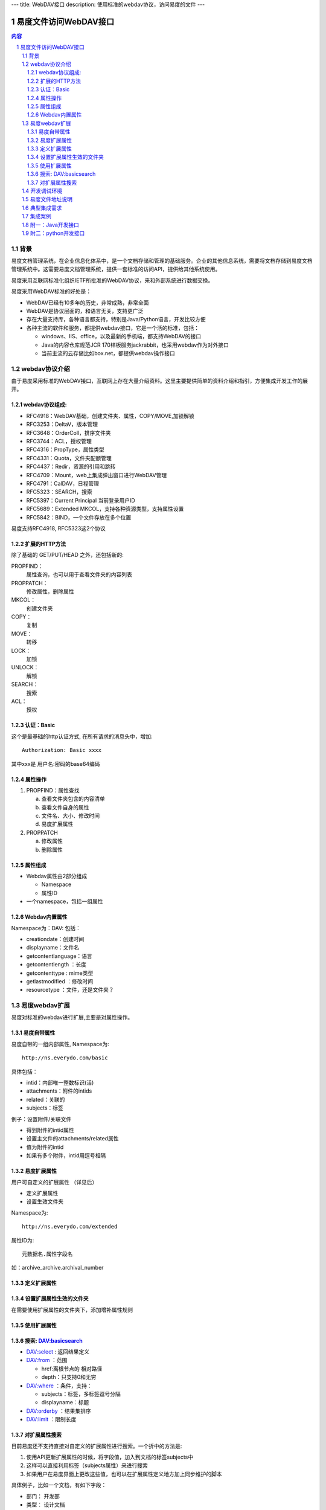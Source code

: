 ---
title: WebDAV接口 
description: 使用标准的webdav协议，访问易度的文件
---

==============================
易度文件访问WebDAV接口
==============================

.. contents:: 内容
.. sectnum::

背景
=========
易度文档管理系统，在企业信息化体系中，是一个文档存储和管理的基础服务。企业的其他信息系统，需要将文档存储到易度文档管理系统中。这需要易度文档管理系统，提供一套标准的访问API，提供给其他系统使用。

.. image:: img/arch.png

易度采用互联网标准化组织IETF所批准的WebDAV协议，来和外部系统进行数据交换。

易度采用WebDAV标准的好处是：

- WebDAV已经有10多年的历史，非常成熟，非常全面
- WebDAV是协议层面的，和语言无关，支持更广泛
- 存在大量支持库，各种语言都支持，特别是Java/Python语言，开发比较方便
- 各种主流的软件和服务，都提供webdav接口，它是一个活的标准，包括：

  - windows、IIS、office，以及最新的手机端，都支持WebDAV的接口
  - Java的内容仓库规范JCR 170样板服务jackrabbit，也采用webdav作为对外接口
  - 当前主流的云存储比如box.net，都提供webdav操作接口

webdav协议介绍
================
由于易度采用标准的WebDAV接口，互联网上存在大量介绍资料。这里主要提供简单的资料介绍和指引，方便集成开发工作的展开。

webdav协议组成:
------------------------
- RFC4918：WebDAV基础，创建文件夹、属性，COPY/MOVE,加锁解锁
- RFC3253：DeltaV，版本管理
- RFC3648：OrderColl，排序文件夹
- RFC3744：ACL，授权管理
- RFC4316：PropType，属性类型
- RFC4331：Quota，文件夹配额管理
- RFC4437：Redir，资源的引用和跳转
- RFC4709：Mount，web上集成弹出窗口进行WebDAV管理
- RFC4791：CalDAV，日程管理
- RFC5323：SEARCH，搜索
- RFC5397：Current Principal      当前登录用户ID
- RFC5689：Extended MKCOL，支持各种资源类型，支持属性设置
- RFC5842：BIND，一个文件存放在多个位置

易度支持RFC4918, RFC5323这2个协议

扩展的HTTP方法
-------------------------
除了基础的 GET/PUT/HEAD 之外，还包括新的:

PROPFIND：
   属性查询，也可以用于查看文件夹的内容列表
PROPPATCH：
   修改属性，删除属性
MKCOL：
   创建文件夹
COPY：
   复制
MOVE：
   转移
LOCK：
   加锁
UNLOCK：
   解锁
SEARCH：
   搜索
ACL：
   授权

认证：Basic
----------------------
这个是最基础的http认证方式, 在所有请求的消息头中，增加::

   Authorization: Basic xxxx 

其中xxx是 用户名:密码的base64编码 

属性操作
-------------------
1. PROPFIND：属性查找

   a) 查看文件夹包含的内容清单
   b) 查看文件自身的属性
   c) 文件名、大小、修改时间
   d) 易度扩展属性

2. PROPPATCH

   a) 修改属性
   b) 删除属性

属性组成
--------------
- Webdav属性由2部分组成 

  - Namespace
  - 属性ID
- 一个namespace，包括一组属性 

Webdav内置属性
--------------------
Namespace为：DAV: 包括： 

- creationdate：创建时间 
- displayname：文件名 
- getcontentlanguage：语言 
- getcontentlength ：长度 
- getcontenttype : mime类型 
- getlastmodified ：修改时间 
- resourcetype ：文件，还是文件夹？ 


易度webdav扩展
======================
易度对标准的webdav进行扩展,主要是对属性操作。

易度自带属性
----------------
易度自带的一组内部属性,  Namespace为::

   http://ns.everydo.com/basic

具体包括： 

- intid：内部唯一整数标识(活)
- attachments：附件的intids 
- related：关联的 
- subjects：标签 

例子：设置附件/关联文件

- 得到附件的intid属性 
- 设置主文件的attachments/related属性 
- 值为附件的intid 
- 如果有多个附件，intid用逗号相隔 

易度扩展属性
--------------------------
用户可自定义的扩展属性  （详见后） 

- 定义扩展属性 
- 设置生效文件夹 

Namespace为::

  http://ns.everydo.com/extended 

属性ID为::

       元数据名.属性字段名 

如：archive_archive.archival_number 

定义扩展属性
---------------
.. image:: img/metadata-list.png

.. image:: img/define-metadata.png

设置扩展属性生效的文件夹
--------------------------------
在需要使用扩展属性的文件夹下，添加增补属性规则 

.. image:: img/metadata-rule.png

使用扩展属性
---------------------
.. image:: img/use-metadata.png

搜索: DAV:basicsearch
-------------------------------
- DAV:select : 返回结果定义 
- DAV:from ：范围 

  - href:离根节点的 相对路径 
  - depth：只支持0和无穷 
- DAV:where ：条件，支持： 

  - subjects：标签，多标签逗号分隔 
  - displayname：标题 
- DAV:orderby ：结果集排序
- DAV:limit ：限制长度

对扩展属性搜索
-----------------------
目前易度还不支持直接对自定义的扩展属性进行搜索。一个折中的方法是:

1. 使用API更新扩展属性的时候，将字段值，加入到文档的标签subjects中
2. 这样可以直接利用标签（subjects属性）来进行搜索
3. 如果用户在易度界面上更改这些值，也可以在扩展属性定义地方加上同步维护的脚本

具体例子，比如一个文档，有如下字段：

- 部门： 开发部
- 类型： 设计文档

可以直接打上2个标签：开发部、设计文档，这样对subject就可以搜索了。

如果多个属性有重复的值，可以在值中加上前缀即可区分，比如 部门_开发部，类型_设计文档

开发调试环境
======================
- 可在线注册

  http://everydo.com/paas/signup.rst 

无需安装，在线调试, 永远最新版本 

易度文件地址说明
==========================
1. 文件上传，需要指定资源路径，比如:

   http://server/default/folder/abc.txt

2. 文件的下载地址: 就是资源路径

   http://server/default/folder/abc.txt

3. 文件的查看地址: 在资源路径加上/@@view.html

   http://server/default/folder/abc.txt/@@view.html

典型集成需求
==================
功能需求:

1. 上传文件
2. 设置附件
3. 设置分类标签
4. 设置扩展属性
5. 下载文件
6. 搜索文件

准备操作： 

- 为集成系统规划存档文件夹 
- 为集成系统开设一个集成专用帐号 
- 给这个帐号授权，允许上传文件 

集成： 

- 使用http basic进行登录认证 
- 使用标准的http put上传文件 
- 使用webdav扩展的proppatch设置属性 
- 使用webdav扩展的propfind查询属性 

集成案例
=============
- 京华OA

  - 文档审批完毕，直接进入易度 
  - 流程审批单转换为html，在易度中存档 
  - 自动设置文档附件 
  - 设置文档权限 
  - 在京华OA中，可直接预览 文档 
  - 在京华OA中，可直接查看相关文档 
  - 在京华OA中，可直接进行文档搜索

- 中软

附一：Java开发接口
================================
JAVA SDK：jackrabbit webdav library

- 支持4918，3253，3648，3744，5323，5842
- jackrabbit属于Java内容仓库(JCR)的一个参考实现，侧重服务端的实现。也包括webdav客户端访问库 
- http://jackrabbit.apache.org/jackrabbit-webdav-library.html 

- 更多库介绍： http://wiki.apache.org/jackrabbit/WebDAV 
- 中文使用资料： http://yiyu.iteye.com/blog/896302 

具体参看 `java demo 代码 <https://github.com/everydo/site-developer/tree/master/contents/developer/open/java>`__

- 查看文件夹和文件（PROPFIND）： 
- 修改属性（PROPPATCH）： 
- 上传文件（PUT）： 
- 搜索（SEARCH）： 
- 删除（DELETE）： 
- 下载（GET）： 
- 创建文件夹（MkCol）:
- 设置附件:
 
修改易度扩展属性::

    DavPropertySet newProps=new DavPropertySet();  
    DavPropertyNameSet removeProperties=new DavPropertyNameSet();   
    DavProperty testProp=new DefaultDavProperty(" archive_archive.archival_number ", “aasd23232342", 
                          Namespace.getNamespace("http://ns.everydo.com/extended"));  
    newProps.add(testProp);  
    PropPatchMethod proPatch=new PropPatchMethod("http://www.somehost.com/duff/test4.txt", newProps, removeProperties);   
    client.executeMethod(proPatch);  
    System.out.println(proPatch.getStatusCode() + " "+ proPatch.getStatusText());


附二：python开发接口
======================================
Python SDK: Python webdav lib
支持比较完整，包括4918，3744，3253，5323等 https://launchpad.net/python-webdav-lib 


还有很多其他的， 使用方便，但是不完整

上传文件PUT ::

    from webdav.WebdavClient import CollectionStorer 
    webdavConnection = CollectionStorer(webdavUrl, validateResourceNames=False)
    webdavConnection.connection.addBasicAuthorization(username, password)
    webdavConnection.addResource(name, content=None, properties=None, lockToken=None)

下载文件 GET::

    resource = ResourceStorer(url)
    Resource.downloadContent()      

文件夹内容: PROPFIND::

    webdavConnection = CollectionStorer(webdavUrl, validateResourceNames=False)
    webdavConnection.getCollectionContents():

文件属性PROPFIND::

    webdavConnection.findAllProperties()
    resource.readProperty('http://ns.everydo.com/extended', u'archive_archive.archival_number')

修改属性 PROPATCH::

    resource.writeProperties(
    {
    ('http://ns.everydo.com/extended', u'archive_archive.archival_number'):'abcdefg-good'}
    )

SEARCH ::

    webdavUrl = r'http://xtz:8089/++skin++EDOWorkonlineSkin/wo/default.zopen.standalone'
    username, password  = 'admin‘, 'admin'
    webdavConnection = CollectionStorer(webdavUrl, validateResourceNames=False)
    webdavConnection.connection.addBasicAuthorization(username, password)
    condition = TupleTerm([])
    condition.addTerm(MatchesTerm('subjects', u'标签三,标签4'))

    results = webdavConnection.search(condition, [('DAV:', "displayname"), ('http://ns.everydo.com/basic', 'subjects')],
                        orderby=Descend(('DAV:', 'displayname')), limit=Limit(1), path='files/dav' )

    for obj_url, result in results.iteritems():
        print '***' * 20
        print obj_url
        for prop in result.values():
            print '%s: '%prop.name
            print prop.textof()

